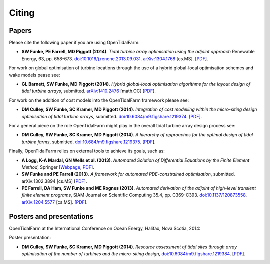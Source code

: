 ======
Citing
======

Papers
------

Please cite the following paper if you are using OpenTidalFarm:

* **SW Funke, PE Farrell, MD Piggott (2014)**.
  *Tidal turbine array optimisation using the adjoint approach*
  Renewable Energy, 63, pp. 658-673.
  `doi:10.1016/j.renene.2013.09.031
  <http://dx.doi.org/10.1016/j.renene.2013.09.031>`__.
  `arXiv:1304.1768 <http://arxiv.org/abs/1304.1768>`__ [cs.MS].
  [`PDF <http://arxiv.org/pdf/1304.1768v2.pdf>`__].

For work on global optimisation of turbine locations through the use of a hybrid global-local optimisation schemes and wake models pease see:

* **GL Barnett, SW Funke, MD Piggott (2014)**.
  *Hybrid global-local optimisation algorithms for the layout design of tidal turbine arrays*,
  submitted. `arXiv:1410.2476 <http://xxx.tau.ac.il/abs/1410.2476v1>`__ [math.OC]
  [`PDF <http://arxiv.org/pdf/1410.2476v1>`__].

For work on the addition of cost models into the OpenTidalFarm framework please see:

* **DM Culley, SW Funke, SC Kramer, MD Piggott (2014)**.
  *Integration of cost modelling within the micro-siting design optimisation of tidal turbine arrays*,
  submitted. `doi:10.6084/m9.figshare.1219374 <http://dx.doi.org/10.6084/m9.figshare.1219374>`__.
  [`PDF <http://files.figshare.com/1758939/cable_routing_submitted.pdf>`__].

For a general piece on the role OpenTidalFarm might play in the overall tidal turbine array design process see:

* **DM Culley, SW Funke, SC Kramer, MD Piggott (2014)**.
  *A hierarchy of approaches for the optimal design of tidal turbine farms*,
  submitted. `doi:10.684/m9.figshare.1219375 <http://dx.doi.org/10.6084/m9.figshare.1219375>`__.
  [`PDF <http://files.figshare.com/1758940/hierarchy_of_modelling_CULLEY.pdf>`__].

Finally, OpenTidalFarm relies on external tools to achieve its goals, such as:

* **A Logg, K-A Mardal, GN Wells et al. (2013)**.
  *Automated Solution of Differential Equations by the Finite Element Method*,
  Springer
  [`Webpage <http://dx.doi.org/doi:10.1007/978-3-642-23099-8>`__,
  `PDF <http://fenicsproject.org/pub/book/book/fenics-book-2011-06-14.pdf>`__].

* **SW Funke and PE Farrell (2013)**.
  *A framework for automated PDE-constrained optimisation*,
  submitted. arXiv:1302.3894 [cs.MS]
  [`PDF <http://arxiv.org/pdf/1211.6989v2>`__].

* **PE Farrell, DA Ham, SW Funke and ME Rognes (2013)**.
  *Automated derivation of the adjoint of high-level transient finite element programs*,
  SIAM Journal on Scientific Computing 35.4, pp. C369-C393. `doi:10.1137/120873558 <http://dx.doi.org/10.1137/120873558>`__. `arXiv:1204.5577 <http://arxiv.org/abs/1204.5577>`__ [cs.MS].
  [`PDF <http://dolfin-adjoint.org/_static/dolfin_adjoint.pdf>`__].


Posters and presentations
-------------------------

OpenTidalFarm at the International Conference on Ocean Energy, Halifax, Nova Scotia, 2014:

Poster presentation:

* **DM Culley, SW Funke, SC Kramer, MD Piggott (2014)**.
  *Resource assessment of tidal sites through array optimisation of the number of turbines and the micro-siting design*,
  `doi:10.6084/m9.figshare.1219384 <http://dx.doi.org/10.6084/m9.figshare.1219384>`__.
  [`PDF <http://files.figshare.com/1771609/poster_submitted_reduced_size.pdf>`__].

